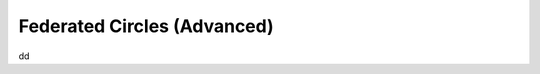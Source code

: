 .. _federated_advanced:

============================
Federated Circles (Advanced)
============================



dd
